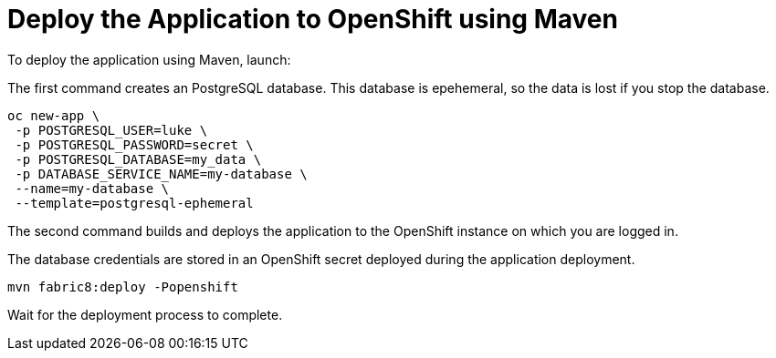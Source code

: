 = Deploy the Application to OpenShift using Maven

To deploy the application using Maven, launch:

The first command creates an PostgreSQL database.
This database is epehemeral, so the data is lost if you stop the database.
// The data does not persist if the database is stopped.

[source,bash]
--
oc new-app \
 -p POSTGRESQL_USER=luke \
 -p POSTGRESQL_PASSWORD=secret \
 -p POSTGRESQL_DATABASE=my_data \
 -p DATABASE_SERVICE_NAME=my-database \
 --name=my-database \
 --template=postgresql-ephemeral
--

The second command builds and deploys the application to the OpenShift instance on which you are logged in.

// better way to say this?
The database credentials are stored in an OpenShift secret deployed during the application deployment.

[source,bash]
--
mvn fabric8:deploy -Popenshift
--

Wait for the deployment process to complete.

